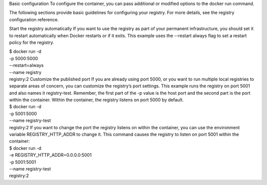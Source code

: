 Basic configuration To configure the container, you can pass additional
or modified options to the docker run command.

The following sections provide basic guidelines for configuring your
registry. For more details, see the registry configuration reference.

Start the registry automatically If you want to use the registry as part
of your permanent infrastructure, you should set it to restart
automatically when Docker restarts or if it exits. This example uses the
--restart always flag to set a restart policy for the registry.

| $ docker run -d
| -p 5000:5000
| --restart=always
| --name registry
| registry:2 Customize the published port If you are already using port
  5000, or you want to run multiple local registries to separate areas
  of concern, you can customize the registry’s port settings. This
  example runs the registry on port 5001 and also names it
  registry-test. Remember, the first part of the -p value is the host
  port and the second part is the port within the container. Within the
  container, the registry listens on port 5000 by default.

| $ docker run -d
| -p 5001:5000
| --name registry-test
| registry:2 If you want to change the port the registry listens on
  within the container, you can use the environment variable
  REGISTRY\_HTTP\_ADDR to change it. This command causes the registry to
  listen on port 5001 within the container:

| $ docker run -d
| -e REGISTRY\_HTTP\_ADDR=0.0.0.0:5001
| -p 5001:5001
| --name registry-test
| registry:2
